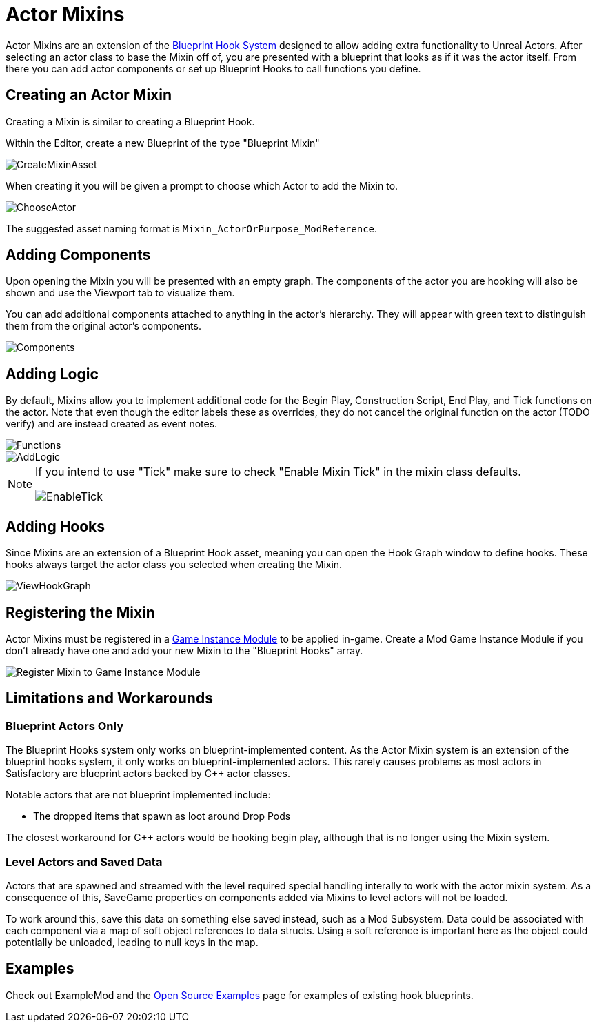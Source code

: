 = Actor Mixins

Actor Mixins are an extension of the xref:Development/ModLoader/BlueprintHooks.adoc[Blueprint Hook System]
designed to allow adding extra functionality to Unreal Actors.
After selecting an actor class to base the Mixin off of,
you are presented with a blueprint that looks as if it was the actor itself.
From there you can add actor components or set up Blueprint Hooks to call functions you define.

== Creating an Actor Mixin

Creating a Mixin is similar to creating a Blueprint Hook.

Within the Editor, create a new Blueprint of the type "Blueprint Mixin"

image::Development/ModLoader/ActorMixins/CreateMixinAsset.png[]

When creating it you will be given a prompt to choose which Actor to add the Mixin to.

image::Development/ModLoader/ActorMixins/ChooseActor.png[]

The suggested asset naming format is `Mixin_ActorOrPurpose_ModReference`.

== Adding Components

Upon opening the Mixin you will be presented with an empty graph.
The components of the actor you are hooking will also be shown and use the Viewport tab to visualize them.

You can add additional components attached to anything in the actor's hierarchy.
They will appear with green text to distinguish them from the original actor's components.

image::Development/ModLoader/ActorMixins/Components.png[]

== Adding Logic

By default, Mixins allow you to implement additional code for the Begin Play, Construction Script, End Play, and Tick functions on the actor.
Note that even though the editor labels these as overrides, they do not cancel the original function on the actor (TODO verify)
and are instead created as event notes.

image::Development/ModLoader/ActorMixins/Functions.png[]

image::Development/ModLoader/ActorMixins/AddLogic.png[]

[NOTE]
====
If you intend to use "Tick" make sure to check "Enable Mixin Tick" in the mixin class defaults. 

image::Development/ModLoader/ActorMixins/EnableTick.png[]
====

== Adding Hooks

Since Mixins are an extension of a Blueprint Hook asset,
meaning you can open the Hook Graph window to define hooks.
These hooks always target the actor class you selected when creating the Mixin.

image::Development/ModLoader/BlueprintHooks/ViewHookGraph.png[]

[id="Register"]
== Registering the Mixin

Actor Mixins must be registered in a
xref:Development/ModLoader/ModModules.adoc[Game Instance Module] to be applied in-game.
Create a Mod Game Instance Module if you don't already have one and add your new Mixin to the "Blueprint Hooks" array.

image::Development/ModLoader/ActorMixins/RegisterMixin.png[Register Mixin to Game Instance Module]

== Limitations and Workarounds

=== Blueprint Actors Only

The Blueprint Hooks system only works on blueprint-implemented content.
As the Actor Mixin system is an extension of the blueprint hooks system,
it only works on blueprint-implemented actors.
This rarely causes problems as most actors in Satisfactory are blueprint actors backed by {cpp} actor classes.

Notable actors that are not blueprint implemented include:

- The dropped items that spawn as loot around Drop Pods

The closest workaround for {cpp} actors would be hooking begin play,
although that is no longer using the Mixin system.

=== Level Actors and Saved Data

Actors that are spawned and streamed with the level required special handling interally to work with the actor mixin system.
As a consequence of this, SaveGame properties on components added via Mixins to level actors will not be loaded.

To work around this, save this data on something else saved instead, such as a Mod Subsystem.
Data could be associated with each component via a map of soft object references to data structs.
Using a soft reference is important here as the object could potentially be unloaded, leading to null keys in the map.

== Examples

Check out ExampleMod and the xref:Development/OpenSourceExamples.adoc[Open Source Examples] page
for examples of existing hook blueprints.
